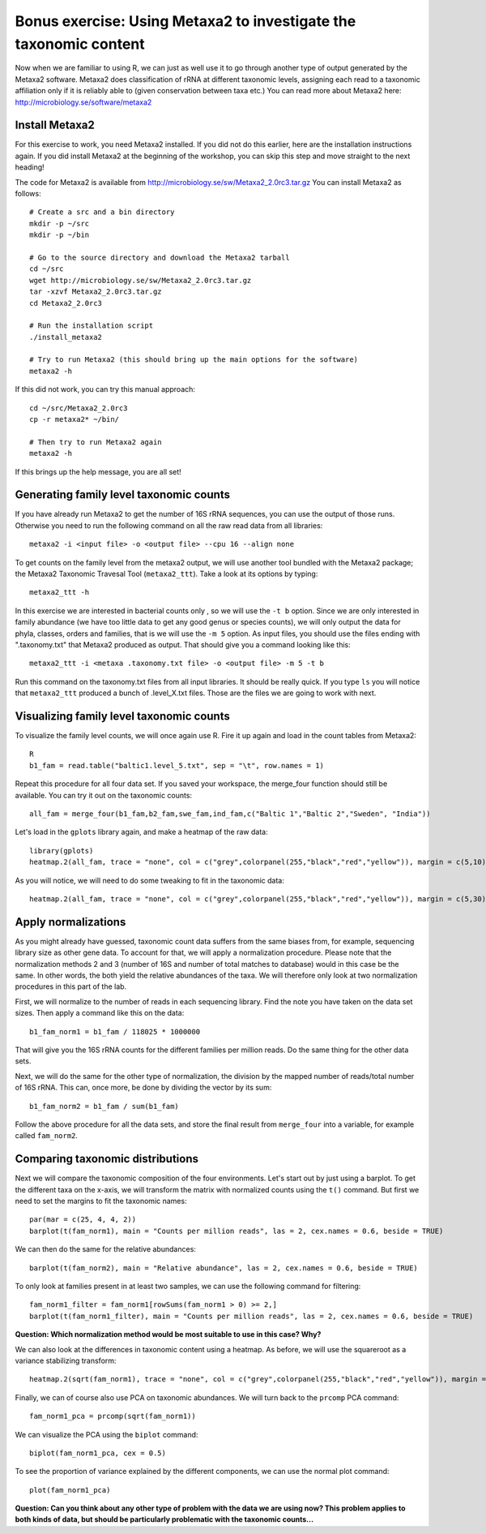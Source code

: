 ==================================================================
Bonus exercise: Using Metaxa2 to investigate the taxonomic content
==================================================================
Now when we are familiar to using R, we can just as well use it to go through
another type of output generated by the Metaxa2 software. Metaxa2 does
classification of rRNA at different taxonomic levels, assigning each read to
a taxonomic affiliation only if it is reliably able to (given conservation
between taxa etc.) You can read more about Metaxa2 here:
http://microbiology.se/software/metaxa2

Install Metaxa2
===============
For this exercise to work, you need Metaxa2 installed. If you did not do this
earlier, here are the installation instructions again. If you did install
Metaxa2 at the beginning of the workshop, you can skip this step and move
straight to the next heading!

The code for Metaxa2 is available from http://microbiology.se/sw/Metaxa2_2.0rc3.tar.gz
You can install Metaxa2 as follows::

    # Create a src and a bin directory
    mkdir -p ~/src
    mkdir -p ~/bin 

    # Go to the source directory and download the Metaxa2 tarball
    cd ~/src
    wget http://microbiology.se/sw/Metaxa2_2.0rc3.tar.gz
    tar -xzvf Metaxa2_2.0rc3.tar.gz
    cd Metaxa2_2.0rc3

    # Run the installation script
    ./install_metaxa2
    
    # Try to run Metaxa2 (this should bring up the main options for the software)
    metaxa2 -h

If this did not work, you can try this manual approach::

    cd ~/src/Metaxa2_2.0rc3
    cp -r metaxa2* ~/bin/
    
    # Then try to run Metaxa2 again
    metaxa2 -h
    
If this brings up the help message, you are all set!

    
Generating family level taxonomic counts
========================================

If you have already run Metaxa2 to get the number of 16S rRNA sequences,
you can use the output of those runs. Otherwise you need to run the
following command on all the raw read data from all libraries::

    metaxa2 -i <input file> -o <output file> --cpu 16 --align none

To get counts on the family level from the metaxa2 output, we will use
another tool bundled with the Metaxa2 package; the Metaxa2 Taxonomic
Travesal Tool (``metaxa2_ttt``). Take a look at its options by typing::

    metaxa2_ttt -h
    
In this exercise we are interested in bacterial counts only , so we will
use the ``-t b`` option. Since we are only interested in family abundance
(we have too little data to get any good genus or species counts), we will
only output the data for phyla, classes, orders and families, that is we
will use the ``-m 5`` option. As input files, you should use the files
ending with ".taxonomy.txt" that Metaxa2 produced as output. That should
give you a command looking like this::

    metaxa2_ttt -i <metaxa .taxonomy.txt file> -o <output file> -m 5 -t b
    
Run this command on the taxonomy.txt files from all input libraries. It
should be really quick. If you type ``ls`` you will notice that ``metaxa2_ttt``
produced a bunch of .level_X.txt files. Those are the files we are going
to work with next.

Visualizing family level taxonomic counts
=========================================
To visualize the family level counts, we will once again use R. Fire it
up again and load in the count tables from Metaxa2::

    R
    b1_fam = read.table("baltic1.level_5.txt", sep = "\t", row.names = 1)

Repeat this procedure for all four data set. If you saved your workspace,
the merge_four function should still be available. You can try it out on the
taxonomic counts::

    all_fam = merge_four(b1_fam,b2_fam,swe_fam,ind_fam,c("Baltic 1","Baltic 2","Sweden", "India"))
    
Let's load in the ``gplots`` library again, and make a heatmap of the raw
data::

    library(gplots)
    heatmap.2(all_fam, trace = "none", col = c("grey",colorpanel(255,"black","red","yellow")), margin = c(5,10), cexCol = 1, cexRow = 0.7)
    
As you will notice, we will need to do some tweaking to fit in the taxonomic data::

    heatmap.2(all_fam, trace = "none", col = c("grey",colorpanel(255,"black","red","yellow")), margin = c(5,30), cexCol = 1, cexRow = 0.7)


Apply normalizations
====================
As you might already have guessed, taxonomic count data suffers from the same
biases from, for example, sequencing library size as other gene data. To
account for that, we will apply a normalization procedure. Please note that
the normalization methods 2 and 3 (number of 16S and number of total matches
to database) would in this case be the same. In other words, the both yield
the relative abundances of the taxa. We will therefore only look at two
normalization procedures in this part of the lab.

First, we will normalize to the number of reads in each sequencing library.
Find the note you have taken on the data set sizes. Then apply a command like
this on the data::

    b1_fam_norm1 = b1_fam / 118025 * 1000000
    
That will give you the 16S rRNA counts for the different families per million
reads. Do the same thing for the other data sets.

Next, we will do the same for the other type of normalization, the division
by the mapped number of reads/total number of 16S rRNA. This can, once more,
be done by dividing the vector by its sum::

    b1_fam_norm2 = b1_fam / sum(b1_fam)
    
Follow the above procedure for all the data sets, and store the final
result from ``merge_four`` into a variable, for example called ``fam_norm2``.

Comparing taxonomic distributions
=================================

Next we will compare the taxonomic composition of the four environments.
Let's start out by just using a barplot. To get the different taxa on
the x-axis, we will transform the matrix with normalized counts using the
``t()`` command. But first we need to set the margins to fit the taxonomic
names::

    par(mar = c(25, 4, 4, 2))
    barplot(t(fam_norm1), main = "Counts per million reads", las = 2, cex.names = 0.6, beside = TRUE)
    
We can then do the same for the relative abundances::

    barplot(t(fam_norm2), main = "Relative abundance", las = 2, cex.names = 0.6, beside = TRUE)
    
To only look at families present in at least two samples, we can use the
following command for filtering::

    fam_norm1_filter = fam_norm1[rowSums(fam_norm1 > 0) >= 2,]
    barplot(t(fam_norm1_filter), main = "Counts per million reads", las = 2, cex.names = 0.6, beside = TRUE)
    

**Question: Which normalization method would be most suitable to use in this case? Why?**


We can also look at the differences in taxonomic content using a heatmap. As before,
we will use the squareroot as a variance stabilizing transform::

    heatmap.2(sqrt(fam_norm1), trace = "none", col = c("grey",colorpanel(255,"black","red","yellow")), margin = c(30,10), cexCol = 1, cexRow = 0.7)

Finally, we can of course also use PCA on taxonomic abundances. We will turn back to the
``prcomp`` PCA command::

    fam_norm1_pca = prcomp(sqrt(fam_norm1))

We can visualize the PCA using the ``biplot`` command::

    biplot(fam_norm1_pca, cex = 0.5)
    
To see the proportion of variance explained by the different components, we can use the
normal plot command::

    plot(fam_norm1_pca)

**Question: Can you think about any other type of problem with the data we are using now?
This problem applies to both kinds of data, but should be particularly problematic with
the taxonomic counts...**

